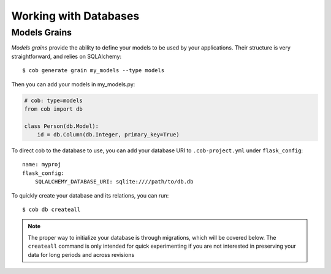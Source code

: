 .. _db:

Working with Databases
======================

Models Grains
-------------

*Models grains* provide the ability to define your models to be used by your applications. Their structure is very straightforward, and relies on SQLAlchemy::

  $ cob generate grain my_models --type models

Then you can add your models in my_models.py:

.. code-block:: python

       # cob: type=models
       from cob import db

       class Person(db.Model):
	   id = db.Column(db.Integer, primary_key=True)

To direct cob to the database to use, you can add your database URI to ``.cob-project.yml`` under ``flask_config``::

  name: myproj
  flask_config:
      SQLALCHEMY_DATABASE_URI: sqlite:////path/to/db.db

To quickly create your database and its relations, you can run::

  $ cob db createall

.. note:: The proper way to initialize your database is through migrations, which will be covered below. The ``createall`` command is only intended for quick experimenting if you are not interested in preserving your data for long periods and across revisions
